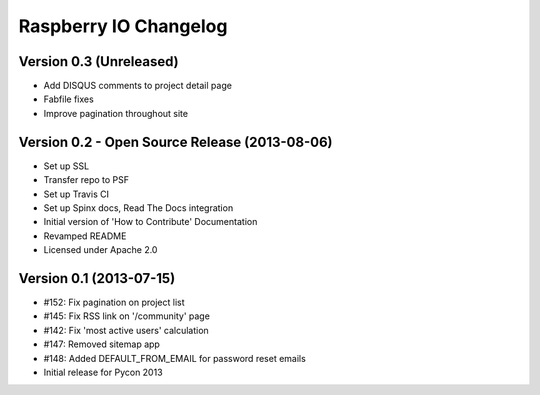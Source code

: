 Raspberry IO Changelog
======================

Version 0.3 (Unreleased)
------------------------

* Add DISQUS comments to project detail page
* Fabfile fixes
* Improve pagination throughout site


Version 0.2 - Open Source Release (2013-08-06)
----------------------------------------------

* Set up SSL
* Transfer repo to PSF
* Set up Travis CI
* Set up Spinx docs, Read The Docs integration
* Initial version of 'How to Contribute' Documentation
* Revamped README
* Licensed under Apache 2.0


Version 0.1 (2013-07-15)
------------------------

* #152: Fix pagination on project list
* #145: Fix RSS link on '/community' page
* #142: Fix 'most active users' calculation
* #147: Removed sitemap app
* #148: Added DEFAULT_FROM_EMAIL for password reset emails
* Initial release for Pycon 2013
